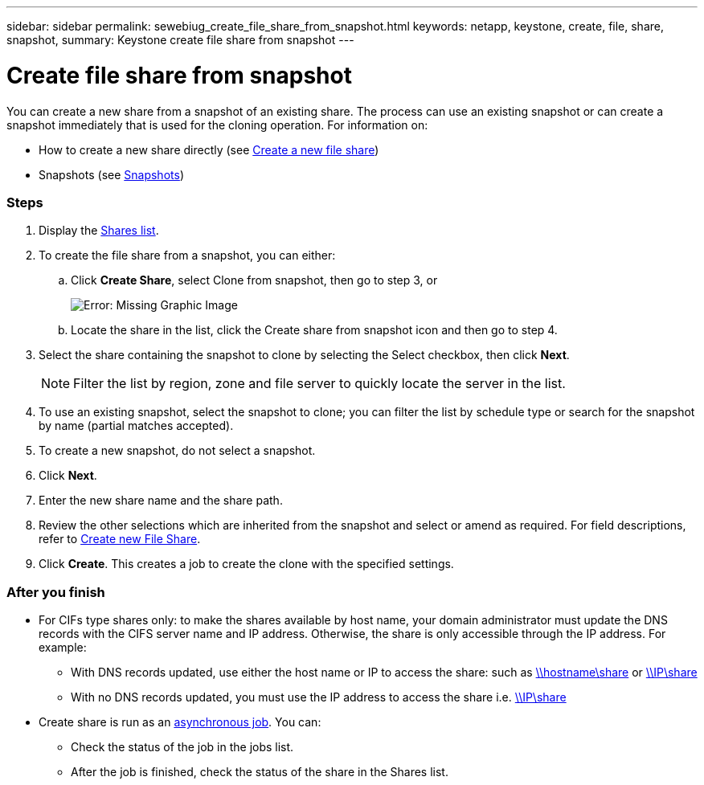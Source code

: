 ---
sidebar: sidebar
permalink: sewebiug_create_file_share_from_snapshot.html
keywords: netapp, keystone, create, file, share, snapshot,
summary: Keystone create file share from snapshot
---

= Create file share from snapshot
:hardbreaks:
:nofooter:
:icons: font
:linkattrs:
:imagesdir: ./media/

//
// This file was created with NDAC Version 2.0 (August 17, 2020)
//
// 2020-10-20 10:59:39.311473
//

[.lead]
You can create a new share from a snapshot of an existing share. The process can use an existing snapshot or can create a snapshot immediately that is used for the cloning operation. For information on:

* How to create a new share directly (see link:sewebiug_create_a_new_file_share.html#create-a-new-file-share[Create a new file share])
* Snapshots (see link:sewebiug_billing_accounts,_subscriptions,_services,_and_performance.html#snapshots[Snapshots])

=== Steps

. Display the link:sewebiug_view_shares.html#view-shares[Shares list].
. To create the file share from a snapshot, you can either:
.. Click *Create Share*, select Clone from snapshot, then go to step 3, or
+
image:sewebiug_image23.png[Error: Missing Graphic Image]
+
.. Locate the share in the list, click the Create share from snapshot icon and then go to step 4.
. Select the share containing the snapshot to clone by selecting the Select checkbox, then click *Next*.
+
[NOTE]
Filter the list by region, zone and file server to quickly locate the server in the list.

+
. To use an existing snapshot, select the snapshot to clone; you can filter the list by schedule type or search for the snapshot by name (partial matches accepted).
. To create a new snapshot, do not select a snapshot.
. Click *Next*.
. Enter the new share name and the share path.
. Review the other selections which are inherited from the snapshot and select or amend as required. For field descriptions, refer to link:sewebiug_create_a_new_file_share.html#create-a-new-file-share[Create new File Share].
. Click *Create*. This creates a job to create the clone with the specified settings.

=== After you finish

* For CIFs type shares only: to make the shares available by host name, your domain administrator must update the DNS records with the CIFS server name and IP address. Otherwise, the share is only accessible through the IP address. For example:
** With DNS records updated, use either the host name or IP to access the share: such as file://hostname/share[\\hostname\share^] or file://IP/share[\\IP\share^]
** With no DNS records updated, you must use the IP address to access the share i.e. file://IP/share[\\IP\share^]
* Create share is run as an link:sewebiug_billing_accounts,_subscriptions,_services,_and_performance.html#disaster-recovery—asynchronous[asynchronous job]. You can:
** Check the status of the job in the jobs list.
** After the job is finished, check the status of the share in the Shares list.
